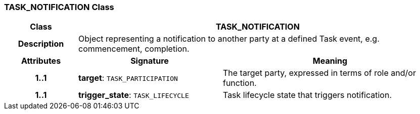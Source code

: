 === TASK_NOTIFICATION Class

[cols="^1,2,3"]
|===
h|*Class*
2+^h|*TASK_NOTIFICATION*

h|*Description*
2+a|Object representing a notification to another party at a defined Task event, e.g. commencement, completion.

h|*Attributes*
^h|*Signature*
^h|*Meaning*

h|*1..1*
|*target*: `TASK_PARTICIPATION`
a|The target party, expressed in terms of role and/or function.

h|*1..1*
|*trigger_state*: `TASK_LIFECYCLE`
a|Task lifecycle state that triggers notification.
|===
